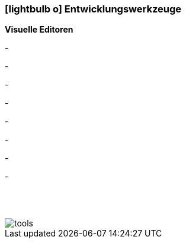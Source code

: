 :icons: font
:linkattrs:

=== icon:lightbulb-o[size=1x,role=black] Entwicklungswerkzeuge ===

*Visuelle Editoren*

[CI, header="Prozessmodelierung (BPMN2)"]
-
[CI, header="Enterprice Integration Patterns(EIP)"]
-
[CI, header="Datenmodell"]
-
[CI, header="Datenabfragen"]
-
[CI, header="Forms"]
-
[CI, header="Geschäftsregeln"]
-
[CI, header="Übersetzungen(i18n)"]
-
[CI, header="Dokumente"]
-

{nbsp} +
{nbsp} +

[.desktop-xidden.imageblock.left.width800]
image::web/images/tools.svgz[]
